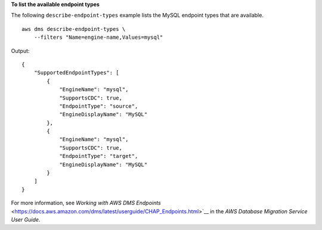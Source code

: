 **To list the available endpoint types**

The following ``describe-endpoint-types`` example lists the MySQL endpoint types that are available. ::

    aws dms describe-endpoint-types \
        --filters "Name=engine-name,Values=mysql"

Output::

    {
        "SupportedEndpointTypes": [
            {
                "EngineName": "mysql",
                "SupportsCDC": true,
                "EndpointType": "source",
                "EngineDisplayName": "MySQL"
            },
            {
                "EngineName": "mysql",
                "SupportsCDC": true,
                "EndpointType": "target",
                "EngineDisplayName": "MySQL"
            }
        ]
    }

For more information, see `Working with AWS DMS Endpoints` <https://docs.aws.amazon.com/dms/latest/userguide/CHAP_Endpoints.html>`__ in the *AWS Database Migration Service User Guide*.
